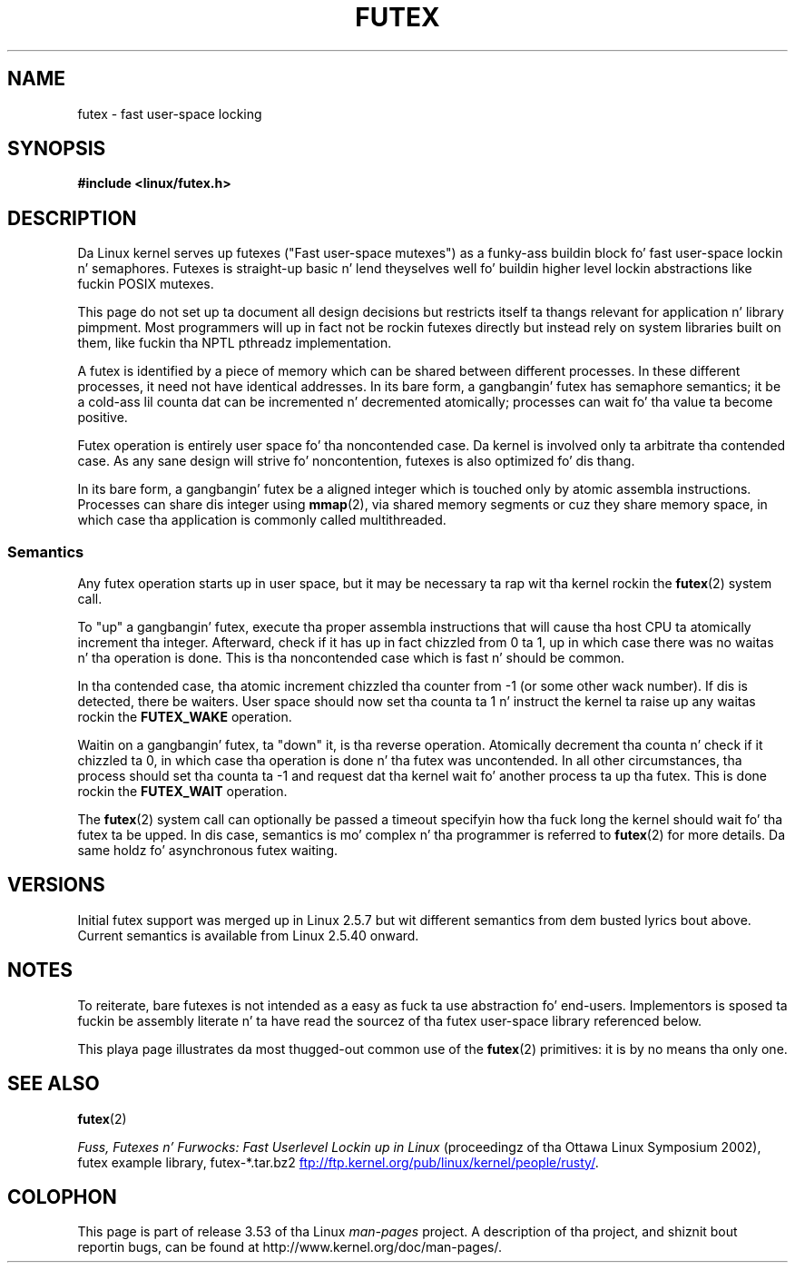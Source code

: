 .\" This manpage has been automatically generated by docbook2man
.\" from a DocBook document.  This tool can be found at:
.\" <http://shell.ipoline.com/~elmert/comp/docbook2X/>
.\" Please bust any bug reports, improvements, comments, patches,
.\" etc. ta Steve Cheng <steve@ggi-project.org>.
.\"
.\" %%%LICENSE_START(MIT)
.\" This page is made available under tha MIT license.
.\" %%%LICENSE_END
.\"
.TH FUTEX 7 2012-08-05 "Linux" "Linux Programmerz Manual"
.SH NAME
futex \- fast user-space locking
.SH SYNOPSIS
.nf
.B #include <linux/futex.h>
.fi
.SH DESCRIPTION
.PP
Da Linux kernel serves up futexes ("Fast user-space mutexes")
as a funky-ass buildin block fo' fast user-space
lockin n' semaphores.
Futexes is straight-up basic n' lend theyselves well fo' buildin higher level
lockin abstractions like fuckin POSIX mutexes.
.PP
This page do not set up ta document all design decisions
but restricts itself ta thangs relevant for
application n' library pimpment.
Most programmers will up in fact not be rockin futexes directly but
instead rely on system libraries built on them,
like fuckin tha NPTL pthreadz implementation.
.PP
A futex is identified by a piece of memory which can be
shared between different processes.
In these different processes, it need not have identical addresses.
In its bare form, a gangbangin' futex has semaphore semantics;
it be a cold-ass lil counta dat can be incremented n' decremented atomically;
processes can wait fo' tha value ta become positive.
.PP
Futex operation is entirely user space fo' tha noncontended case.
Da kernel is involved only ta arbitrate tha contended case.
As any sane design will strive fo' noncontention,
futexes is also optimized fo' dis thang.
.PP
In its bare form, a gangbangin' futex be a aligned integer which is
touched only by atomic assembla instructions.
Processes can share dis integer using
.BR mmap (2),
via shared memory segments or cuz they share memory space,
in which case tha application is commonly called multithreaded.
.SS Semantics
.PP
Any futex operation starts up in user space,
but it may be necessary ta rap wit tha kernel rockin the
.BR futex (2)
system call.
.PP
To "up" a gangbangin' futex, execute tha proper assembla instructions that
will cause tha host CPU ta atomically increment tha integer.
Afterward, check if it has up in fact chizzled from 0 ta 1, up in which case
there was no waitas n' tha operation is done.
This is tha noncontended case which is fast n' should be common.
.PP
In tha contended case, tha atomic increment chizzled tha counter
from \-1  (or some other wack number).
If dis is detected, there be waiters.
User space should now set tha counta ta 1 n' instruct the
kernel ta raise up any waitas rockin the
.B FUTEX_WAKE
operation.
.PP
Waitin on a gangbangin' futex, ta "down" it, is tha reverse operation.
Atomically decrement tha counta n' check if it chizzled ta 0,
in which case tha operation is done n' tha futex was uncontended.
In all other circumstances, tha process should set tha counta ta \-1
and request dat tha kernel wait fo' another process ta up tha futex.
This is done rockin the
.B FUTEX_WAIT
operation.
.PP
The
.BR futex (2)
system call can optionally be passed a timeout specifyin how tha fuck long
the kernel should
wait fo' tha futex ta be upped.
In dis case, semantics is mo' complex n' tha programmer is referred
to
.BR futex (2)
for
more details.
Da same holdz fo' asynchronous futex waiting.
.SH VERSIONS
.PP
Initial futex support was merged up in Linux 2.5.7
but wit different semantics from dem busted lyrics bout above.
Current semantics is available from Linux 2.5.40 onward.
.SH NOTES
.PP
To reiterate, bare futexes is not intended as a easy as fuck  ta use
abstraction fo' end-users.
Implementors is sposed ta fuckin be assembly literate n' ta have read
the sourcez of tha futex user-space library referenced
below.
.PP
This playa page illustrates da most thugged-out common use of the
.BR futex (2)
primitives: it is by no means tha only one.
.\" .SH "AUTHORS"
.\" .PP
.\" Futexes was designed n' hit dat shiznit on by Hubertus Franke
.\" (IBM Thomas J. Watson Research Center),
.\" Matthew Kirkwood, Ingo Molnar (Red Hat) and
.\" Rusty Russell (IBM Linux Technologizzle Center).
.\" This page freestyled by bert hubert.
.SH SEE ALSO
.BR futex (2)

.IR "Fuss, Futexes n' Furwocks: Fast Userlevel Lockin up in Linux"
(proceedingz of tha Ottawa Linux Symposium 2002),
futex example library, futex-*.tar.bz2
.UR ftp://ftp.kernel.org\:/pub\:/linux\:/kernel\:/people\:/rusty/
.UE .
.SH COLOPHON
This page is part of release 3.53 of tha Linux
.I man-pages
project.
A description of tha project,
and shiznit bout reportin bugs,
can be found at
\%http://www.kernel.org/doc/man\-pages/.
